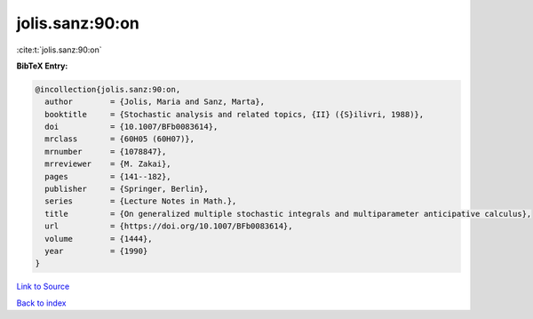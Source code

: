 jolis.sanz:90:on
================

:cite:t:`jolis.sanz:90:on`

**BibTeX Entry:**

.. code-block:: bibtex

   @incollection{jolis.sanz:90:on,
     author        = {Jolis, Maria and Sanz, Marta},
     booktitle     = {Stochastic analysis and related topics, {II} ({S}ilivri, 1988)},
     doi           = {10.1007/BFb0083614},
     mrclass       = {60H05 (60H07)},
     mrnumber      = {1078847},
     mrreviewer    = {M. Zakai},
     pages         = {141--182},
     publisher     = {Springer, Berlin},
     series        = {Lecture Notes in Math.},
     title         = {On generalized multiple stochastic integrals and multiparameter anticipative calculus},
     url           = {https://doi.org/10.1007/BFb0083614},
     volume        = {1444},
     year          = {1990}
   }

`Link to Source <https://doi.org/10.1007/BFb0083614},>`_


`Back to index <../By-Cite-Keys.html>`_
